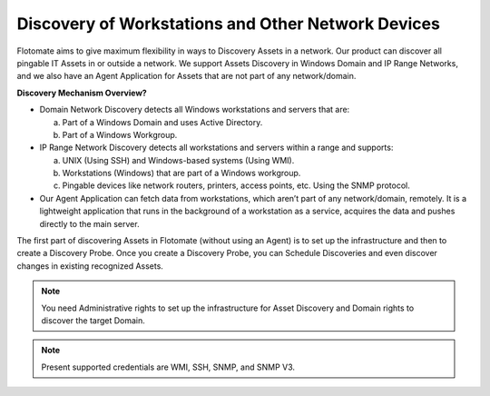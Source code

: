 ***************************************************
Discovery of Workstations and Other Network Devices
***************************************************

Flotomate aims to give maximum flexibility in ways to Discovery Assets
in a network. Our product can discover all pingable IT Assets in or
outside a network. We support Assets Discovery in Windows Domain and IP
Range Networks, and we also have an Agent Application for Assets that
are not part of any network/domain.

**Discovery Mechanism Overview?**

-  Domain Network Discovery detects all Windows workstations and servers
   that are:

   a. Part of a Windows Domain and uses Active Directory.

   b. Part of a Windows Workgroup.

-  IP Range Network Discovery detects all workstations and servers
   within a range and supports:

   a. UNIX (Using SSH) and Windows-based systems (Using WMI).

   b. Workstations (Windows) that are part of a Windows workgroup.

   c. Pingable devices like network routers, printers, access points,
      etc. Using the SNMP protocol.

-  Our Agent Application can fetch data from workstations, which aren’t
   part of any network/domain, remotely. It is a lightweight application
   that runs in the background of a workstation as a service, acquires
   the data and pushes directly to the main server.

The first part of discovering Assets in Flotomate (without using an
Agent) is to set up the infrastructure and then to create a Discovery
Probe. Once you create a Discovery Probe, you can Schedule Discoveries
and even discover changes in existing recognized Assets.

.. note:: You need Administrative rights to set up the infrastructure for Asset Discovery and 
          Domain rights to discover the target Domain.

.. note:: Present supported credentials are WMI, SSH, SNMP, and SNMP V3.